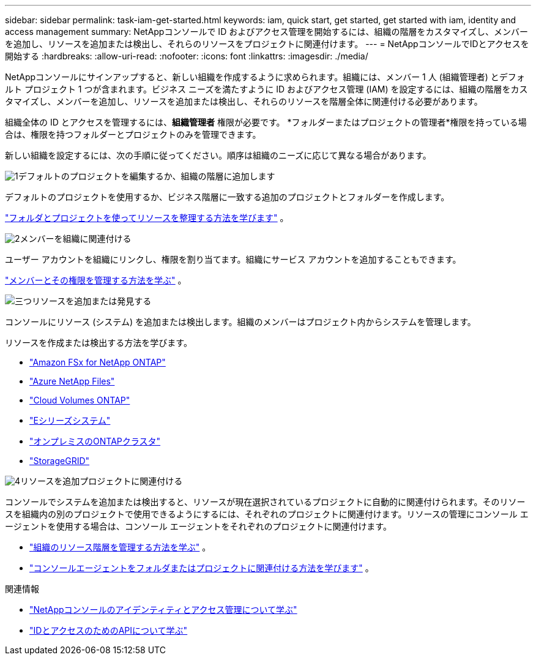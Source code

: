 ---
sidebar: sidebar 
permalink: task-iam-get-started.html 
keywords: iam, quick start, get started, get started with iam, identity and access management 
summary: NetAppコンソールで ID およびアクセス管理を開始するには、組織の階層をカスタマイズし、メンバーを追加し、リソースを追加または検出し、それらのリソースをプロジェクトに関連付けます。 
---
= NetAppコンソールでIDとアクセスを開始する
:hardbreaks:
:allow-uri-read: 
:nofooter: 
:icons: font
:linkattrs: 
:imagesdir: ./media/


[role="lead"]
NetAppコンソールにサインアップすると、新しい組織を作成するように求められます。組織には、メンバー 1 人 (組織管理者) とデフォルト プロジェクト 1 つが含まれます。ビジネス ニーズを満たすように ID およびアクセス管理 (IAM) を設定するには、組織の階層をカスタマイズし、メンバーを追加し、リソースを追加または検出し、それらのリソースを階層全体に関連付ける必要があります。

組織全体の ID とアクセスを管理するには、*組織管理者* 権限が必要です。  *フォルダーまたはプロジェクトの管理者*権限を持っている場合は、権限を持つフォルダーとプロジェクトのみを管理できます。

新しい組織を設定するには、次の手順に従ってください。順序は組織のニーズに応じて異なる場合があります。

.image:https://raw.githubusercontent.com/NetAppDocs/common/main/media/number-1.png["1"]デフォルトのプロジェクトを編集するか、組織の階層に追加します
[role="quick-margin-para"]
デフォルトのプロジェクトを使用するか、ビジネス階層に一致する追加のプロジェクトとフォルダーを作成します。

[role="quick-margin-para"]
link:task-iam-manage-folders-projects.html["フォルダとプロジェクトを使ってリソースを整理する方法を学びます"] 。

.image:https://raw.githubusercontent.com/NetAppDocs/common/main/media/number-2.png["2"]メンバーを組織に関連付ける
[role="quick-margin-para"]
ユーザー アカウントを組織にリンクし、権限を割り当てます。組織にサービス アカウントを追加することもできます。

[role="quick-margin-para"]
link:task-iam-manage-members-permissions.html["メンバーとその権限を管理する方法を学ぶ"] 。

.image:https://raw.githubusercontent.com/NetAppDocs/common/main/media/number-3.png["三つ"]リソースを追加または発見する
[role="quick-margin-para"]
コンソールにリソース (システム) を追加または検出します。組織のメンバーはプロジェクト内からシステムを管理します。

[role="quick-margin-para"]
リソースを作成または検出する方法を学びます。

[role="quick-margin-list"]
* https://docs.netapp.com/us-en/storage-management-fsx-ontap/index.html["Amazon FSx for NetApp ONTAP"^]
* https://docs.netapp.com/us-en/storage-management-azure-netapp-files/index.html["Azure NetApp Files"^]
* https://docs.netapp.com/us-en/storage-management-cloud-volumes-ontap/index.html["Cloud Volumes ONTAP"^]
* https://docs.netapp.com/us-en/storage-management-e-series/index.html["Eシリーズシステム"^]
* https://docs.netapp.com/us-en/storage-management-ontap-onprem/index.html["オンプレミスのONTAPクラスタ"^]
* https://docs.netapp.com/us-en/storage-management-storagegrid/index.html["StorageGRID"^]


.image:https://raw.githubusercontent.com/NetAppDocs/common/main/media/number-4.png["4"]リソースを追加プロジェクトに関連付ける
[role="quick-margin-para"]
コンソールでシステムを追加または検出すると、リソースが現在選択されているプロジェクトに自動的に関連付けられます。そのリソースを組織内の別のプロジェクトで使用できるようにするには、それぞれのプロジェクトに関連付けます。リソースの管理にコンソール エージェントを使用する場合は、コンソール エージェントをそれぞれのプロジェクトに関連付けます。

[role="quick-margin-list"]
* link:task-iam-manage-resources.html["組織のリソース階層を管理する方法を学ぶ"] 。
* link:task-iam-associate-agents.html["コンソールエージェントをフォルダまたはプロジェクトに関連付ける方法を学びます"] 。


.関連情報
* link:concept-identity-and-access-management.html["NetAppコンソールのアイデンティティとアクセス管理について学ぶ"]
* https://docs.netapp.com/us-en/console-automation/tenancyv4/overview.html["IDとアクセスのためのAPIについて学ぶ"^]

